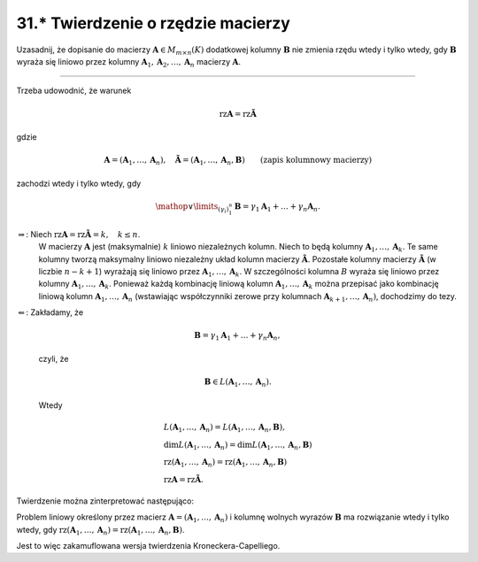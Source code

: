 31.\* Twierdzenie o rzędzie macierzy
====================================

Uzasadnij,  że  dopisanie  do  macierzy  :math:`\boldsymbol{A} \in M_{m \times n} (K)`  dodatkowej  kolumny  :math:`\boldsymbol{B}`  nie  zmienia  rzędu  wtedy  i  tylko  wtedy,  gdy  :math:`\boldsymbol{B}`  wyraża  się  liniowo  przez  kolumny  :math:`\boldsymbol{A}_1 , \boldsymbol{A}_2 , \ldots , \boldsymbol{A}_n`   macierzy  :math:`\boldsymbol{A}`.

_____________________________________________________________________________________


Trzeba  udowodnić,  że  warunek

.. math::

   \text{rz} \boldsymbol{A} = \text{rz} \boldsymbol{\tilde A}


gdzie

.. math::

   \boldsymbol{A} = (\boldsymbol{A}_1 , \ldots , \boldsymbol{A}_n ), \quad \boldsymbol{\tilde A} = (\boldsymbol{A}_1 , \ldots , \boldsymbol{A}_n , \boldsymbol{B}) \quad \quad \text{(zapis kolumnowy macierzy)}


zachodzi  wtedy  i  tylko  wtedy,  gdy

.. math::

   \mathop  \vee \limits_{(\gamma _i )_{ 1}^{ n} } \boldsymbol{B} = \gamma _1 \boldsymbol{A}_1 +  \ldots  + \gamma _n \boldsymbol{A}_n .


\ 

:math:`\Rightarrow`: Niech  :math:`\text{rz} \boldsymbol{A} = \text{rz} \boldsymbol{\tilde A} = k, \quad k \le n`.
	W  macierzy  :math:`\boldsymbol{A}`  jest  (maksymalnie)  :math:`k`  liniowo  niezależnych  kolumn.
	Niech  to  będą  kolumny  :math:`\boldsymbol{A}_1 , \ldots , \boldsymbol{A}_k`.
	Te  same  kolumny  tworzą  maksymalny  liniowo  niezależny  układ  kolumn  macierzy  :math:`\boldsymbol{\tilde A}`.
	Pozostałe  kolumny  macierzy  :math:`\boldsymbol{\tilde A}`  (w liczbie :math:`n - k + 1`)  wyrażają  się  liniowo  przez  :math:`\boldsymbol{A}_1 , \ldots , \boldsymbol{A}_k`.
	W  szczególności  kolumna  :math:`B`  wyraża  się  liniowo  przez  kolumny  :math:`\boldsymbol{A}_1 , \ldots , \boldsymbol{A}_k`.
	Ponieważ  każdą  kombinację  liniową  kolumn  :math:`\boldsymbol{A}_1 , \ldots , \boldsymbol{A}_k`   można  przepisać  jako  kombinację  liniową  kolumn  :math:`\boldsymbol{A}_1 , \ldots , \boldsymbol{A}_n`   (wstawiając współczynniki zerowe przy kolumnach  :math:`\boldsymbol{A}_{ k + 1} , \ldots ,\boldsymbol{A}_n )`, dochodzimy  do  tezy.


:math:`\Leftarrow`: Zakładamy,  że


.. math::

   \boldsymbol{B} = \gamma _1 \boldsymbol{A}_1 +  \ldots  + \gamma _n \boldsymbol{A}_n ,


\ 
	czyli,  że

.. math::

   \boldsymbol{B} \in L(\boldsymbol{A}_1 , \ldots , \boldsymbol{A}_n ).


\ 
	Wtedy

.. math::

   \begin{array}{l}
   L(\boldsymbol{A}_1 , \ldots , \boldsymbol{A}_n ) = L(\boldsymbol{A}_1 , \ldots , \boldsymbol{A}_n ,\boldsymbol{B}), \\
   \dim L(\boldsymbol{A}_1 , \ldots , \boldsymbol{A}_n ) = \dim L(\boldsymbol{A}_1 , \ldots , \boldsymbol{A}_n , \boldsymbol{B}) \\
   \text{rz} (\boldsymbol{A}_1 , \ldots , \boldsymbol{A}_n ) = \text{rz} (\boldsymbol{A}_1 , \ldots ,\boldsymbol{A}_n , \boldsymbol{B}) \\
   \text{rz} \boldsymbol{A} = \text{rz} \boldsymbol{\tilde A}.
   \end{array}


Twierdzenie  można  zinterpretować  następująco:

Problem  liniowy  określony  przez  macierz  :math:`\boldsymbol{A} = (\boldsymbol{A}_1 , \ldots ,\boldsymbol{A}_n )`  i  kolumnę  wolnych  wyrazów  :math:`\boldsymbol{B}`
ma  rozwiązanie  wtedy  i  tylko  wtedy,  gdy   :math:`\text{rz} (\boldsymbol{A}_1 , \ldots , \boldsymbol{A}_n ) = \text{rz} (\boldsymbol{A}_1 , \ldots , \boldsymbol{A}_n , \boldsymbol{B})`.

Jest  to  więc  zakamuflowana  wersja  twierdzenia  Kroneckera-Capelliego.

